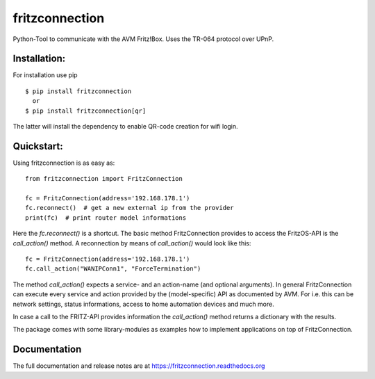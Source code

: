 
===============
fritzconnection
===============


.. image::
    https://img.shields.io/pypi/pyversions/fritzconnection.svg
    :alt: Python versions
    :target: https://pypi.org/project/fritzconnection/

.. image::
    https://img.shields.io/pypi/l/fritzconnection.svg
    :target: https://pypi.org/project/fritzconnection/


Python-Tool to communicate with the AVM Fritz!Box.
Uses the TR-064 protocol over UPnP.

Installation:
-------------

For installation use pip ::

    $ pip install fritzconnection
      or
    $ pip install fritzconnection[qr]

The latter will install the dependency to enable QR-code creation for wifi login.

Quickstart:
-----------

Using fritzconnection is as easy as: ::

    from fritzconnection import FritzConnection

    fc = FritzConnection(address='192.168.178.1')
    fc.reconnect()  # get a new external ip from the provider
    print(fc)  # print router model informations

Here the *fc.reconnect()* is a shortcut. The basic method FritzConnection provides to access the FritzOS-API is the *call_action()* method. A reconnection by means of *call_action()* would look like this: ::

    fc = FritzConnection(address='192.168.178.1')
    fc.call_action("WANIPConn1", "ForceTermination")

The method *call_action()* expects a service- and an action-name (and optional arguments). In general FritzConnection can execute every service and action provided by the (model-specific) API as documented by AVM. For i.e. this can be network settings, status informations, access to home automation devices and much more.

In case a call to the FRITZ-API provides information the *call_action()* method returns a dictionary with the results.

The package comes with some library-modules as examples how to implement applications on top of FritzConnection.


Documentation
-------------

The full documentation and release notes are at https://fritzconnection.readthedocs.org
